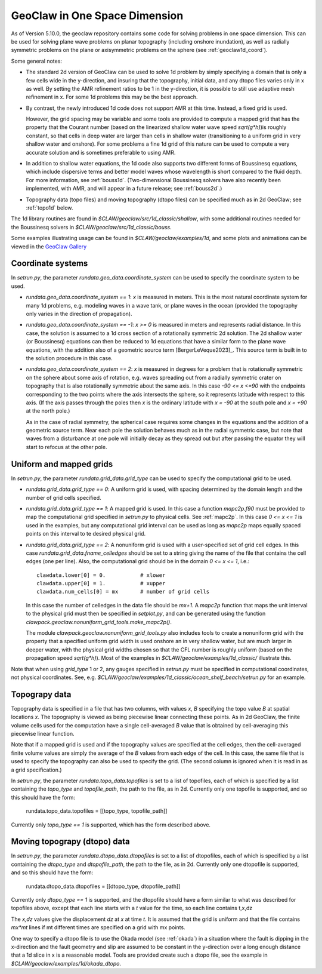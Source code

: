 .. _geoclaw1d:

*********************************************
GeoClaw in One Space Dimension
*********************************************

As of Version 5.10.0, the geoclaw repository contains some code for solving
problems in one space dimension.  This can be used for solving plane wave
problems on planar topography (including onshore inundation), as well as
radially symmetric problems on the plane 
or axisymmetric problems on the sphere (see :ref:`geoclaw1d_coord`).

Some general notes:

- The standard 2d version of GeoClaw can be used to solve 1d problem by
  simply specifying a domain that is only a few cells wide in the
  y-direction, and insuring that the topography, initial data, and any dtopo
  files varies only in x as well.  By setting the AMR refinement ratios to be
  1 in the y-direction, it is possible to still use adaptive mesh refinement
  in x.  For some 1d problems this may be the best approach.

- By contrast, the newly introduced 1d code does not support AMR at this
  time.  Instead, a fixed grid is used.  

  However, the grid spacing may be
  variable and some tools are provided to compute a mapped grid that has the
  property that the Courant number (based on the linearized
  shallow water wave speed `sqrt(g*h)`)is roughly constant, so that cells in
  deep water are larger than cells in shallow water (transitioning to a
  uniform grid in very shallow water and onshore).  For some problems a fine
  1d grid of this nature can be used to compute a very accurate solution and
  is sometimes preferable to using AMR.

- In addition to shallow water equations, the 1d code also supports two
  different forms of Boussinesq equations, which include dispersive terms
  and better model waves whose wavelength is short compared to the fluid
  depth.  For more information, see :ref:`bouss1d`.
  (Two-dimensional Boussinesq solvers have also recently been implemented,
  with AMR, and will appear in a future release; see :ref:`bouss2d`.)

- Topography data (topo files) and moving topography (dtopo files) can be
  specified much as in 2d GeoClaw; see :ref:`topo1d` below.

The 1d library routines are found in `$CLAW/geoclaw/src/1d_classic/shallow`,
with some additional routines needed for the Boussinesq solvers in 
`$CLAW/geoclaw/src/1d_classic/bouss`.  

Some examples illustrating usage can be found in
`$CLAW/geoclaw/examples/1d`, and some plots and animations can be viewed in
the `GeoClaw Gallery
<https://www.clawpack.org/gallery/gallery/gallery_geoclaw.html>`__

.. _geoclaw1d_coord:

Coordinate systems
-------------------

In `setrun.py`, the parameter `rundata.geo_data.coordinate_system`
can be used to specify the coordinate system to be used.

- `rundata.geo_data.coordinate_system == 1`: `x` is measured in meters. This
  is the most natural coordinate system for many 1d problems, e.g. modeling
  waves in a wave tank, or plane waves in the ocean (provided the topography
  only varies in the direction of propagation).

- `rundata.geo_data.coordinate_system == -1`: `x >= 0` is measured in meters
  and represents radial distance. 
  In this case, the solution is assumed to a 1d cross section of
  a rotationally symmetric 2d solution.  The 2d shallow water (or
  Boussinesq) equations can then be reduced to 1d equations that have a
  similar form to the plane wave equations, with the addition also of a
  geometric source term [BergerLeVeque2023]_.
  This source term is built in to the solution procedure in this case.

- `rundata.geo_data.coordinate_system == 2`: `x` is measured in degrees
  for a problem that is rotationally symmetric on the sphere about some axis
  of rotation, e.g. waves
  spreading out from a radially symmetric crater on topography that is also
  rotationally symmetric about the same axis. In this case `-90 <= x <=90`
  with the endpoints corresponding to the two points where the axis intersects
  the sphere, so it represents latitude with respect to this axis.  
  (If the axis passes through the poles then `x` is the ordinary
  latitude with `x = -90` at the south pole and `x = +90` at the north pole.)

  As in the case of radial symmetry, the spherical case requires some
  changes in the equations and the addition of a geometric source term.
  Near each pole the solution behaves much as in the radial symmetric case,
  but note that waves from a disturbance at one pole will initially
  decay as they spread out but after passing the equator they will start to
  refocus at the other pole.


.. geoclaw1d_grids:

Uniform and mapped grids
------------------------

In `setrun.py`, the parameter `rundata.grid_data.grid_type`
can be used to specify the computational grid to be used.

- `rundata.grid_data.grid_type == 0`: A uniform grid is used, with
  spacing determined by the domain length and the number of grid cells
  specified.

- `rundata.grid_data.grid_type == 1`: A mapped grid is used. 
  In this case a function `mapc2p.f90` must be provided to map 
  the computational grid specified in `setrun.py` to physical cells.
  See :ref:`mapc2p`.  In this case `0 <= x <= 1` is used in the examples,
  but any computational grid interval can be used as long as `mapc2p`
  maps equally spaced points on this interval to te desired physical grid.

- `rundata.grid_data.grid_type == 2`: A nonuniform grid is used with a
  user-specified set of grid cell edges.  In this case
  `rundata.grid_data.fname_celledges` should be set to a string
  giving the name of the file that contains the cell edges (one per line).
  Also, the computational grid should be in the domain `0 <= x <= 1`, i.e.::

    clawdata.lower[0] = 0.           # xlower
    clawdata.upper[0] = 1.           # xupper
    clawdata.num_cells[0] = mx       # number of grid cells

  In this case the number of celledges in the data file should be `mx+1`.
  A `mapc2p` function that maps the unit interval to the physical grid
  must then be specified in `setplot.py`, and can be generated using the
  function `clawpack.geoclaw.nonuniform_grid_tools.make_mapc2p()`.

  The module  `clawpack.geoclaw.nonuniform_grid_tools.py`
  also includes tools to create a nonuniform grid with the property that
  a specified uniform grid width is used onshore an in very shallow
  water, but are much larger in deeper water, with the physical grid widths
  chosen so that the CFL number is roughly uniform (based on the propagation
  speed `sqrt(g*h)`).
  Most of the examples in `$CLAW/geoclaw/examples/1d_classic/`
  illustrate this.

Note that when using `grid_type` 1 or 2, any gauges specified in `setrun.py`
must be specified in computational coordinates, not physical coordinates.
See, e.g. `$CLAW/geoclaw/examples/1d_classic/ocean_shelf_beach/setrun.py`
for an example.

.. geoclaw1d_topo:

Topograpy data
-------------------

Topography data is specified in a file that has two columns, with values
`x, B` specifying the topo value `B` at spatial locations `x`.
The topography is viewed as being piecewise linear connecting these points.
As in 2d GeoClaw, the finite volume cells used for the computation have a
single cell-averaged `B` value that is obtained by cell-averaging this
piecewise linear function.

Note that if a mapped grid is used and if the topography values are 
specified at the cell edges, then the cell-averaged finite volume values are
simply the average of the `B` values from each edge of the cell.  In this
case, the same file that is used to specify the topography can also be used
to specify the grid. (The second column is ignored when it is read in as a
grid specification.)

In `setrun.py`, the parameter `rundata.topo_data.topofiles`
is set to a list of topofiles, each of which is specified by a list
containing the `topo_type` and `topofile_path`, the path to the file, as
in 2d.  Currently only one topofile is supported, and
so this should have the form:

    rundata.topo_data.topofiles = [[topo_type, topofile_path]]

Currently only `topo_type == 1` is supported, which has the form described
above.


.. geoclaw1d_dtopo:

Moving topograpy (dtopo) data
-----------------------------

In `setrun.py`, the parameter `rundata.dtopo_data.dtopofiles`
is set to a list of dtopofiles, each of which is specified by a list
containing the `dtopo_type` and `dtopofile_path`, the path to the file, as
in 2d.  Currently only one dtopofile is supported, and
so this should have the form:

    rundata.dtopo_data.dtopofiles = [[dtopo_type, dtopofile_path]]

Currently only `dtopo_type == 1` is supported, and the dtopofile should have
a form similar to what was described for topofiles above,
except that each line
starts with a *t* value for the time, so each line contains t,x,dz

The `x,dz` values give the displacement `dz` at `x` at time `t`.  It is assumed
that the grid is uniform and that the file contains `mx*mt` lines if mt
different times are specified on a grid with mx points.  

One way to specify a dtopo file is to use the Okada model (see :ref:`okada`)
in a situation where the fault is dipping in the x-direction and the fault
geometry and slip are assumed
to be constant in the y-direction over a long enough distance that a 1d
slice in x is a reasonable model.
Tools are provided create such a dtopo file, see the example in
`$CLAW/geoclaw/examples/1d/okada_dtopo`.

